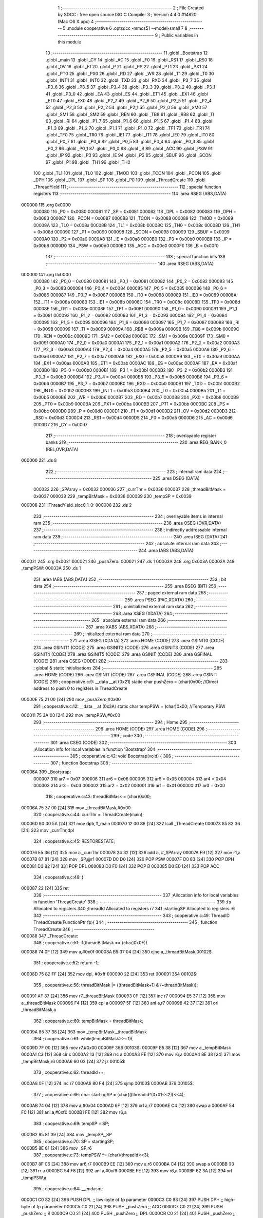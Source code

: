                                       1 ;--------------------------------------------------------
                                      2 ; File Created by SDCC : free open source ISO C Compiler 
                                      3 ; Version 4.4.0 #14620 (Mac OS X ppc)
                                      4 ;--------------------------------------------------------
                                      5 	.module cooperative
                                      6 	.optsdcc -mmcs51 --model-small
                                      7 	
                                      8 ;--------------------------------------------------------
                                      9 ; Public variables in this module
                                     10 ;--------------------------------------------------------
                                     11 	.globl _Bootstrap
                                     12 	.globl _main
                                     13 	.globl _CY
                                     14 	.globl _AC
                                     15 	.globl _F0
                                     16 	.globl _RS1
                                     17 	.globl _RS0
                                     18 	.globl _OV
                                     19 	.globl _F1
                                     20 	.globl _P
                                     21 	.globl _PS
                                     22 	.globl _PT1
                                     23 	.globl _PX1
                                     24 	.globl _PT0
                                     25 	.globl _PX0
                                     26 	.globl _RD
                                     27 	.globl _WR
                                     28 	.globl _T1
                                     29 	.globl _T0
                                     30 	.globl _INT1
                                     31 	.globl _INT0
                                     32 	.globl _TXD
                                     33 	.globl _RXD
                                     34 	.globl _P3_7
                                     35 	.globl _P3_6
                                     36 	.globl _P3_5
                                     37 	.globl _P3_4
                                     38 	.globl _P3_3
                                     39 	.globl _P3_2
                                     40 	.globl _P3_1
                                     41 	.globl _P3_0
                                     42 	.globl _EA
                                     43 	.globl _ES
                                     44 	.globl _ET1
                                     45 	.globl _EX1
                                     46 	.globl _ET0
                                     47 	.globl _EX0
                                     48 	.globl _P2_7
                                     49 	.globl _P2_6
                                     50 	.globl _P2_5
                                     51 	.globl _P2_4
                                     52 	.globl _P2_3
                                     53 	.globl _P2_2
                                     54 	.globl _P2_1
                                     55 	.globl _P2_0
                                     56 	.globl _SM0
                                     57 	.globl _SM1
                                     58 	.globl _SM2
                                     59 	.globl _REN
                                     60 	.globl _TB8
                                     61 	.globl _RB8
                                     62 	.globl _TI
                                     63 	.globl _RI
                                     64 	.globl _P1_7
                                     65 	.globl _P1_6
                                     66 	.globl _P1_5
                                     67 	.globl _P1_4
                                     68 	.globl _P1_3
                                     69 	.globl _P1_2
                                     70 	.globl _P1_1
                                     71 	.globl _P1_0
                                     72 	.globl _TF1
                                     73 	.globl _TR1
                                     74 	.globl _TF0
                                     75 	.globl _TR0
                                     76 	.globl _IE1
                                     77 	.globl _IT1
                                     78 	.globl _IE0
                                     79 	.globl _IT0
                                     80 	.globl _P0_7
                                     81 	.globl _P0_6
                                     82 	.globl _P0_5
                                     83 	.globl _P0_4
                                     84 	.globl _P0_3
                                     85 	.globl _P0_2
                                     86 	.globl _P0_1
                                     87 	.globl _P0_0
                                     88 	.globl _B
                                     89 	.globl _ACC
                                     90 	.globl _PSW
                                     91 	.globl _IP
                                     92 	.globl _P3
                                     93 	.globl _IE
                                     94 	.globl _P2
                                     95 	.globl _SBUF
                                     96 	.globl _SCON
                                     97 	.globl _P1
                                     98 	.globl _TH1
                                     99 	.globl _TH0
                                    100 	.globl _TL1
                                    101 	.globl _TL0
                                    102 	.globl _TMOD
                                    103 	.globl _TCON
                                    104 	.globl _PCON
                                    105 	.globl _DPH
                                    106 	.globl _DPL
                                    107 	.globl _SP
                                    108 	.globl _P0
                                    109 	.globl _ThreadCreate
                                    110 	.globl _ThreadYield
                                    111 ;--------------------------------------------------------
                                    112 ; special function registers
                                    113 ;--------------------------------------------------------
                                    114 	.area RSEG    (ABS,DATA)
      000000                        115 	.org 0x0000
                           000080   116 _P0	=	0x0080
                           000081   117 _SP	=	0x0081
                           000082   118 _DPL	=	0x0082
                           000083   119 _DPH	=	0x0083
                           000087   120 _PCON	=	0x0087
                           000088   121 _TCON	=	0x0088
                           000089   122 _TMOD	=	0x0089
                           00008A   123 _TL0	=	0x008a
                           00008B   124 _TL1	=	0x008b
                           00008C   125 _TH0	=	0x008c
                           00008D   126 _TH1	=	0x008d
                           000090   127 _P1	=	0x0090
                           000098   128 _SCON	=	0x0098
                           000099   129 _SBUF	=	0x0099
                           0000A0   130 _P2	=	0x00a0
                           0000A8   131 _IE	=	0x00a8
                           0000B0   132 _P3	=	0x00b0
                           0000B8   133 _IP	=	0x00b8
                           0000D0   134 _PSW	=	0x00d0
                           0000E0   135 _ACC	=	0x00e0
                           0000F0   136 _B	=	0x00f0
                                    137 ;--------------------------------------------------------
                                    138 ; special function bits
                                    139 ;--------------------------------------------------------
                                    140 	.area RSEG    (ABS,DATA)
      000000                        141 	.org 0x0000
                           000080   142 _P0_0	=	0x0080
                           000081   143 _P0_1	=	0x0081
                           000082   144 _P0_2	=	0x0082
                           000083   145 _P0_3	=	0x0083
                           000084   146 _P0_4	=	0x0084
                           000085   147 _P0_5	=	0x0085
                           000086   148 _P0_6	=	0x0086
                           000087   149 _P0_7	=	0x0087
                           000088   150 _IT0	=	0x0088
                           000089   151 _IE0	=	0x0089
                           00008A   152 _IT1	=	0x008a
                           00008B   153 _IE1	=	0x008b
                           00008C   154 _TR0	=	0x008c
                           00008D   155 _TF0	=	0x008d
                           00008E   156 _TR1	=	0x008e
                           00008F   157 _TF1	=	0x008f
                           000090   158 _P1_0	=	0x0090
                           000091   159 _P1_1	=	0x0091
                           000092   160 _P1_2	=	0x0092
                           000093   161 _P1_3	=	0x0093
                           000094   162 _P1_4	=	0x0094
                           000095   163 _P1_5	=	0x0095
                           000096   164 _P1_6	=	0x0096
                           000097   165 _P1_7	=	0x0097
                           000098   166 _RI	=	0x0098
                           000099   167 _TI	=	0x0099
                           00009A   168 _RB8	=	0x009a
                           00009B   169 _TB8	=	0x009b
                           00009C   170 _REN	=	0x009c
                           00009D   171 _SM2	=	0x009d
                           00009E   172 _SM1	=	0x009e
                           00009F   173 _SM0	=	0x009f
                           0000A0   174 _P2_0	=	0x00a0
                           0000A1   175 _P2_1	=	0x00a1
                           0000A2   176 _P2_2	=	0x00a2
                           0000A3   177 _P2_3	=	0x00a3
                           0000A4   178 _P2_4	=	0x00a4
                           0000A5   179 _P2_5	=	0x00a5
                           0000A6   180 _P2_6	=	0x00a6
                           0000A7   181 _P2_7	=	0x00a7
                           0000A8   182 _EX0	=	0x00a8
                           0000A9   183 _ET0	=	0x00a9
                           0000AA   184 _EX1	=	0x00aa
                           0000AB   185 _ET1	=	0x00ab
                           0000AC   186 _ES	=	0x00ac
                           0000AF   187 _EA	=	0x00af
                           0000B0   188 _P3_0	=	0x00b0
                           0000B1   189 _P3_1	=	0x00b1
                           0000B2   190 _P3_2	=	0x00b2
                           0000B3   191 _P3_3	=	0x00b3
                           0000B4   192 _P3_4	=	0x00b4
                           0000B5   193 _P3_5	=	0x00b5
                           0000B6   194 _P3_6	=	0x00b6
                           0000B7   195 _P3_7	=	0x00b7
                           0000B0   196 _RXD	=	0x00b0
                           0000B1   197 _TXD	=	0x00b1
                           0000B2   198 _INT0	=	0x00b2
                           0000B3   199 _INT1	=	0x00b3
                           0000B4   200 _T0	=	0x00b4
                           0000B5   201 _T1	=	0x00b5
                           0000B6   202 _WR	=	0x00b6
                           0000B7   203 _RD	=	0x00b7
                           0000B8   204 _PX0	=	0x00b8
                           0000B9   205 _PT0	=	0x00b9
                           0000BA   206 _PX1	=	0x00ba
                           0000BB   207 _PT1	=	0x00bb
                           0000BC   208 _PS	=	0x00bc
                           0000D0   209 _P	=	0x00d0
                           0000D1   210 _F1	=	0x00d1
                           0000D2   211 _OV	=	0x00d2
                           0000D3   212 _RS0	=	0x00d3
                           0000D4   213 _RS1	=	0x00d4
                           0000D5   214 _F0	=	0x00d5
                           0000D6   215 _AC	=	0x00d6
                           0000D7   216 _CY	=	0x00d7
                                    217 ;--------------------------------------------------------
                                    218 ; overlayable register banks
                                    219 ;--------------------------------------------------------
                                    220 	.area REG_BANK_0	(REL,OVR,DATA)
      000000                        221 	.ds 8
                                    222 ;--------------------------------------------------------
                                    223 ; internal ram data
                                    224 ;--------------------------------------------------------
                                    225 	.area DSEG    (DATA)
                           000032   226 _SPArray	=	0x0032
                           000036   227 _currThr	=	0x0036
                           000037   228 _threadBitMask	=	0x0037
                           000038   229 _tempBitMask	=	0x0038
                           000039   230 _tempSP	=	0x0039
      000008                        231 _ThreadYield_sloc0_1_0:
      000008                        232 	.ds 2
                                    233 ;--------------------------------------------------------
                                    234 ; overlayable items in internal ram
                                    235 ;--------------------------------------------------------
                                    236 	.area	OSEG    (OVR,DATA)
                                    237 ;--------------------------------------------------------
                                    238 ; indirectly addressable internal ram data
                                    239 ;--------------------------------------------------------
                                    240 	.area ISEG    (DATA)
                                    241 ;--------------------------------------------------------
                                    242 ; absolute internal ram data
                                    243 ;--------------------------------------------------------
                                    244 	.area IABS    (ABS,DATA)
      000021                        245 	.org 0x0021
      000021                        246 _pushZero:
      000021                        247 	.ds 1
      00003A                        248 	.org 0x003A
      00003A                        249 _tempPSW:
      00003A                        250 	.ds 1
                                    251 	.area IABS    (ABS,DATA)
                                    252 ;--------------------------------------------------------
                                    253 ; bit data
                                    254 ;--------------------------------------------------------
                                    255 	.area BSEG    (BIT)
                                    256 ;--------------------------------------------------------
                                    257 ; paged external ram data
                                    258 ;--------------------------------------------------------
                                    259 	.area PSEG    (PAG,XDATA)
                                    260 ;--------------------------------------------------------
                                    261 ; uninitialized external ram data
                                    262 ;--------------------------------------------------------
                                    263 	.area XSEG    (XDATA)
                                    264 ;--------------------------------------------------------
                                    265 ; absolute external ram data
                                    266 ;--------------------------------------------------------
                                    267 	.area XABS    (ABS,XDATA)
                                    268 ;--------------------------------------------------------
                                    269 ; initialized external ram data
                                    270 ;--------------------------------------------------------
                                    271 	.area XISEG   (XDATA)
                                    272 	.area HOME    (CODE)
                                    273 	.area GSINIT0 (CODE)
                                    274 	.area GSINIT1 (CODE)
                                    275 	.area GSINIT2 (CODE)
                                    276 	.area GSINIT3 (CODE)
                                    277 	.area GSINIT4 (CODE)
                                    278 	.area GSINIT5 (CODE)
                                    279 	.area GSINIT  (CODE)
                                    280 	.area GSFINAL (CODE)
                                    281 	.area CSEG    (CODE)
                                    282 ;--------------------------------------------------------
                                    283 ; global & static initialisations
                                    284 ;--------------------------------------------------------
                                    285 	.area HOME    (CODE)
                                    286 	.area GSINIT  (CODE)
                                    287 	.area GSFINAL (CODE)
                                    288 	.area GSINIT  (CODE)
                                    289 ;	cooperative.c:9: __data __at (0x21) static char pushZero = (char)0x00;  //Direct address to push 0 to registers in ThreadCreate                   
      00000E 75 21 00         [24]  290 	mov	_pushZero,#0x00
                                    291 ;	cooperative.c:12: __data __at (0x3A) static char tempPSW = (char)0x00;   //Temporary PSW
      000011 75 3A 00         [24]  292 	mov	_tempPSW,#0x00
                                    293 ;--------------------------------------------------------
                                    294 ; Home
                                    295 ;--------------------------------------------------------
                                    296 	.area HOME    (CODE)
                                    297 	.area HOME    (CODE)
                                    298 ;--------------------------------------------------------
                                    299 ; code
                                    300 ;--------------------------------------------------------
                                    301 	.area CSEG    (CODE)
                                    302 ;------------------------------------------------------------
                                    303 ;Allocation info for local variables in function 'Bootstrap'
                                    304 ;------------------------------------------------------------
                                    305 ;	cooperative.c:42: void Bootstrap(void) {
                                    306 ;	-----------------------------------------
                                    307 ;	 function Bootstrap
                                    308 ;	-----------------------------------------
      00006A                        309 _Bootstrap:
                           000007   310 	ar7 = 0x07
                           000006   311 	ar6 = 0x06
                           000005   312 	ar5 = 0x05
                           000004   313 	ar4 = 0x04
                           000003   314 	ar3 = 0x03
                           000002   315 	ar2 = 0x02
                           000001   316 	ar1 = 0x01
                           000000   317 	ar0 = 0x00
                                    318 ;	cooperative.c:43: threadBitMask = (char)0x00;
      00006A 75 37 00         [24]  319 	mov	_threadBitMask,#0x00
                                    320 ;	cooperative.c:44: currThr = ThreadCreate(main);
      00006D 90 00 5A         [24]  321 	mov	dptr,#_main
      000070 12 00 88         [24]  322 	lcall	_ThreadCreate
      000073 85 82 36         [24]  323 	mov	_currThr,dpl
                                    324 ;	cooperative.c:45: RESTORESTATE;
      000076 E5 36            [12]  325 	mov	a,_currThr
      000078 24 32            [12]  326 	add	a, #_SPArray
      00007A F9               [12]  327 	mov	r1,a
      00007B 87 81            [24]  328 	mov	_SP,@r1
      00007D D0 D0            [24]  329 	POP PSW 
      00007F D0 83            [24]  330 	POP DPH 
      000081 D0 82            [24]  331 	POP DPL 
      000083 D0 F0            [24]  332 	POP B 
      000085 D0 E0            [24]  333 	POP ACC 
                                    334 ;	cooperative.c:46: }
      000087 22               [24]  335 	ret
                                    336 ;------------------------------------------------------------
                                    337 ;Allocation info for local variables in function 'ThreadCreate'
                                    338 ;------------------------------------------------------------
                                    339 ;fp                        Allocated to registers 
                                    340 ;threadId                  Allocated to registers r7 
                                    341 ;startingSP                Allocated to registers r6 
                                    342 ;------------------------------------------------------------
                                    343 ;	cooperative.c:49: ThreadID ThreadCreate(FunctionPtr fp){
                                    344 ;	-----------------------------------------
                                    345 ;	 function ThreadCreate
                                    346 ;	-----------------------------------------
      000088                        347 _ThreadCreate:
                                    348 ;	cooperative.c:51: if(threadBitMask == (char)0x0F){
      000088 74 0F            [12]  349 	mov	a,#0x0f
      00008A B5 37 04         [24]  350 	cjne	a,_threadBitMask,00102$
                                    351 ;	cooperative.c:52: return -1;
      00008D 75 82 FF         [24]  352 	mov	dpl, #0xff
      000090 22               [24]  353 	ret
      000091                        354 00102$:
                                    355 ;	cooperative.c:56: threadBitMask |= ((threadBitMask+1) & (~threadBitMask));
      000091 AF 37            [24]  356 	mov	r7,_threadBitMask
      000093 0F               [12]  357 	inc	r7
      000094 E5 37            [12]  358 	mov	a,_threadBitMask
      000096 F4               [12]  359 	cpl	a
      000097 5F               [12]  360 	anl	a,r7
      000098 42 37            [12]  361 	orl	_threadBitMask,a
                                    362 ;	cooperative.c:60: tempBitMask = threadBitMask;
      00009A 85 37 38         [24]  363 	mov	_tempBitMask,_threadBitMask
                                    364 ;	cooperative.c:61: while(tempBitMask>>=1){
      00009D 7F 00            [12]  365 	mov	r7,#0x00
      00009F                        366 00103$:
      00009F E5 38            [12]  367 	mov	a,_tempBitMask
      0000A1 C3               [12]  368 	clr	c
      0000A2 13               [12]  369 	rrc	a
      0000A3 FE               [12]  370 	mov	r6,a
      0000A4 8E 38            [24]  371 	mov	_tempBitMask,r6
      0000A6 60 03            [24]  372 	jz	00105$
                                    373 ;	cooperative.c:62: threadId++;
      0000A8 0F               [12]  374 	inc	r7
      0000A9 80 F4            [24]  375 	sjmp	00103$
      0000AB                        376 00105$:
                                    377 ;	cooperative.c:66: char startingSP = (char)((threadId^(0x01<<2))<<4);
      0000AB 74 04            [12]  378 	mov	a,#0x04
      0000AD 6F               [12]  379 	xrl	a,r7
      0000AE C4               [12]  380 	swap	a
      0000AF 54 F0            [12]  381 	anl	a,#0xf0
      0000B1 FE               [12]  382 	mov	r6,a
                                    383 ;	cooperative.c:69: tempSP = SP; 
      0000B2 85 81 39         [24]  384 	mov	_tempSP,_SP
                                    385 ;	cooperative.c:70: SP = startingSP;
      0000B5 8E 81            [24]  386 	mov	_SP,r6
                                    387 ;	cooperative.c:73: tempPSW ^= (char)(threadId<<3);
      0000B7 8F 06            [24]  388 	mov	ar6,r7
      0000B9 EE               [12]  389 	mov	a,r6
      0000BA C4               [12]  390 	swap	a
      0000BB 03               [12]  391 	rr	a
      0000BC 54 F8            [12]  392 	anl	a,#0xf8
      0000BE FE               [12]  393 	mov	r6,a
      0000BF 62 3A            [12]  394 	xrl	_tempPSW,a
                                    395 ;	cooperative.c:84: __endasm;
      0000C1 C0 82            [24]  396 	PUSH	DPL ;; low-byte of fp parameter
      0000C3 C0 83            [24]  397 	PUSH	DPH ;; high-byte of fp parameter
      0000C5 C0 21            [24]  398 	PUSH	_pushZero ;; ACC
      0000C7 C0 21            [24]  399 	PUSH	_pushZero ;; B
      0000C9 C0 21            [24]  400 	PUSH	_pushZero ;; DPL
      0000CB C0 21            [24]  401 	PUSH	_pushZero ;; DPH
      0000CD C0 3A            [24]  402 	PUSH	_tempPSW ;; PSW
                                    403 ;	cooperative.c:87: SPArray[threadId] = SP;
      0000CF EF               [12]  404 	mov	a,r7
      0000D0 24 32            [12]  405 	add	a, #_SPArray
      0000D2 F8               [12]  406 	mov	r0,a
      0000D3 A6 81            [24]  407 	mov	@r0,_SP
                                    408 ;	cooperative.c:90: SP = tempSP;
      0000D5 85 39 81         [24]  409 	mov	_SP,_tempSP
                                    410 ;	cooperative.c:93: return threadId;
      0000D8 8F 82            [24]  411 	mov	dpl, r7
                                    412 ;	cooperative.c:94: }
      0000DA 22               [24]  413 	ret
                                    414 ;------------------------------------------------------------
                                    415 ;Allocation info for local variables in function 'ThreadYield'
                                    416 ;------------------------------------------------------------
                                    417 ;i                         Allocated to registers r7 
                                    418 ;sloc0                     Allocated with name '_ThreadYield_sloc0_1_0'
                                    419 ;------------------------------------------------------------
                                    420 ;	cooperative.c:97: void ThreadYield(void) {
                                    421 ;	-----------------------------------------
                                    422 ;	 function ThreadYield
                                    423 ;	-----------------------------------------
      0000DB                        424 _ThreadYield:
                                    425 ;	cooperative.c:98: SAVESTATE;
      0000DB C0 E0            [24]  426 	PUSH	ACC 
      0000DD C0 F0            [24]  427 	PUSH B 
      0000DF C0 82            [24]  428 	PUSH DPL 
      0000E1 C0 83            [24]  429 	PUSH DPH 
      0000E3 C0 D0            [24]  430 	PUSH PSW 
      0000E5 E5 36            [12]  431 	mov	a,_currThr
      0000E7 24 32            [12]  432 	add	a, #_SPArray
      0000E9 F8               [12]  433 	mov	r0,a
      0000EA A6 81            [24]  434 	mov	@r0,_SP
                                    435 ;	cooperative.c:100: char i = currThr;
      0000EC AF 36            [24]  436 	mov	r7,_currThr
                                    437 ;	cooperative.c:101: do{
      0000EE                        438 00103$:
                                    439 ;	cooperative.c:102: if((0x01<<((i+1)%(MAXTHREADS))) & threadBitMask){
      0000EE 8F 05            [24]  440 	mov	ar5,r7
      0000F0 7E 00            [12]  441 	mov	r6,#0x00
      0000F2 8D 82            [24]  442 	mov	dpl,r5
      0000F4 8E 83            [24]  443 	mov	dph,r6
      0000F6 A3               [24]  444 	inc	dptr
      0000F7 75 0A 04         [24]  445 	mov	__modsint_PARM_2,#0x04
      0000FA 8E 0B            [24]  446 	mov	(__modsint_PARM_2 + 1),r6
      0000FC C0 06            [24]  447 	push	ar6
      0000FE C0 05            [24]  448 	push	ar5
      000100 12 01 BD         [24]  449 	lcall	__modsint
      000103 AB 82            [24]  450 	mov	r3, dpl
      000105 D0 05            [24]  451 	pop	ar5
      000107 D0 06            [24]  452 	pop	ar6
      000109 8B F0            [24]  453 	mov	b,r3
      00010B 05 F0            [12]  454 	inc	b
      00010D 75 08 01         [24]  455 	mov	_ThreadYield_sloc0_1_0,#0x01
      000110 75 09 00         [24]  456 	mov	(_ThreadYield_sloc0_1_0 + 1),#0x00
      000113 80 0B            [24]  457 	sjmp	00121$
      000115                        458 00120$:
      000115 E5 08            [12]  459 	mov	a,_ThreadYield_sloc0_1_0
      000117 25 08            [12]  460 	add	a,_ThreadYield_sloc0_1_0
      000119 F5 08            [12]  461 	mov	_ThreadYield_sloc0_1_0,a
      00011B E5 09            [12]  462 	mov	a,(_ThreadYield_sloc0_1_0 + 1)
      00011D 33               [12]  463 	rlc	a
      00011E F5 09            [12]  464 	mov	(_ThreadYield_sloc0_1_0 + 1),a
      000120                        465 00121$:
      000120 D5 F0 F2         [24]  466 	djnz	b,00120$
      000123 AA 37            [24]  467 	mov	r2,_threadBitMask
      000125 7C 00            [12]  468 	mov	r4,#0x00
      000127 E5 08            [12]  469 	mov	a,_ThreadYield_sloc0_1_0
      000129 52 02            [12]  470 	anl	ar2,a
      00012B E5 09            [12]  471 	mov	a,(_ThreadYield_sloc0_1_0 + 1)
      00012D 52 04            [12]  472 	anl	ar4,a
      00012F EA               [12]  473 	mov	a,r2
      000130 4C               [12]  474 	orl	a,r4
      000131 60 16            [24]  475 	jz	00102$
                                    476 ;	cooperative.c:103: currThr = (i+1)%MAXTHREADS;
      000133 8D 82            [24]  477 	mov	dpl,r5
      000135 8E 83            [24]  478 	mov	dph,r6
      000137 A3               [24]  479 	inc	dptr
      000138 75 0A 04         [24]  480 	mov	__modsint_PARM_2,#0x04
      00013B 75 0B 00         [24]  481 	mov	(__modsint_PARM_2 + 1),#0x00
      00013E 12 01 BD         [24]  482 	lcall	__modsint
      000141 AB 82            [24]  483 	mov	r3, dpl
      000143 AC 83            [24]  484 	mov	r4, dph
      000145 8B 36            [24]  485 	mov	_currThr,r3
                                    486 ;	cooperative.c:104: break;
      000147 80 15            [24]  487 	sjmp	00105$
      000149                        488 00102$:
                                    489 ;	cooperative.c:106: i = (i+1)%MAXTHREADS;
      000149 8D 82            [24]  490 	mov	dpl,r5
      00014B 8E 83            [24]  491 	mov	dph,r6
      00014D A3               [24]  492 	inc	dptr
      00014E 75 0A 04         [24]  493 	mov	__modsint_PARM_2,#0x04
      000151 75 0B 00         [24]  494 	mov	(__modsint_PARM_2 + 1),#0x00
      000154 12 01 BD         [24]  495 	lcall	__modsint
      000157 AD 82            [24]  496 	mov	r5, dpl
      000159 8D 07            [24]  497 	mov	ar7,r5
                                    498 ;	cooperative.c:107: }while(1);
      00015B 02 00 EE         [24]  499 	ljmp	00103$
      00015E                        500 00105$:
                                    501 ;	cooperative.c:108: RESTORESTATE;
      00015E E5 36            [12]  502 	mov	a,_currThr
      000160 24 32            [12]  503 	add	a, #_SPArray
      000162 F9               [12]  504 	mov	r1,a
      000163 87 81            [24]  505 	mov	_SP,@r1
      000165 D0 D0            [24]  506 	POP PSW 
      000167 D0 83            [24]  507 	POP DPH 
      000169 D0 82            [24]  508 	POP DPL 
      00016B D0 F0            [24]  509 	POP B 
      00016D D0 E0            [24]  510 	POP ACC 
                                    511 ;	cooperative.c:109: }
      00016F 22               [24]  512 	ret
                                    513 	.area CSEG    (CODE)
                                    514 	.area CONST   (CODE)
                                    515 	.area XINIT   (CODE)
                                    516 	.area CABS    (ABS,CODE)
